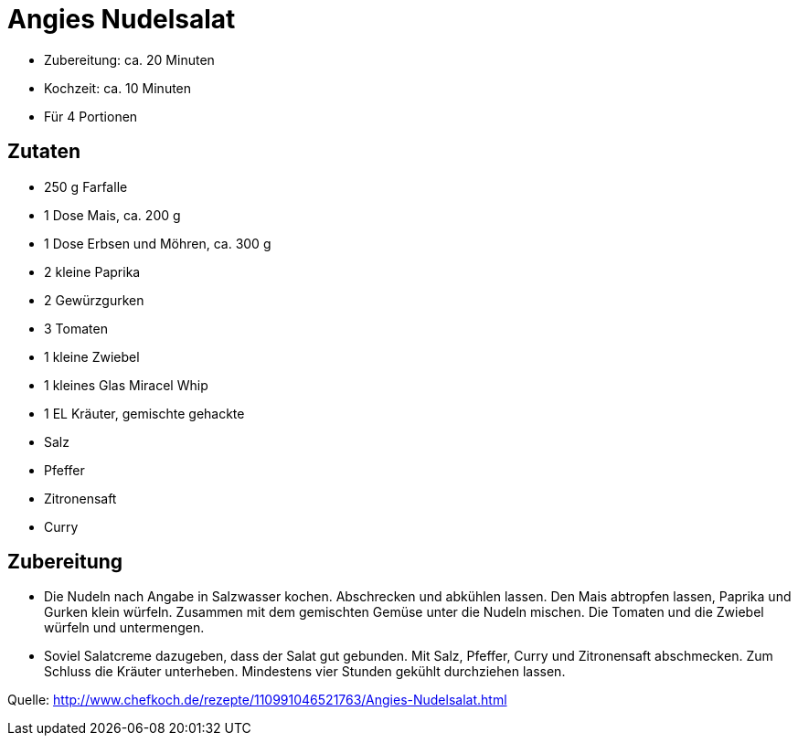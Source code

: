 = Angies Nudelsalat

* Zubereitung: ca. 20 Minuten
* Kochzeit: ca. 10 Minuten
* Für 4 Portionen

== Zutaten

* 250 g Farfalle
* 1 Dose Mais, ca. 200 g
* 1 Dose Erbsen und Möhren, ca. 300 g
* 2 kleine Paprika
* 2 Gewürzgurken
* 3 Tomaten
* 1 kleine Zwiebel
* 1 kleines Glas Miracel Whip
* 1 EL Kräuter, gemischte gehackte
* Salz
* Pfeffer
* Zitronensaft
* Curry

== Zubereitung

- Die Nudeln nach Angabe in Salzwasser kochen. Abschrecken und abkühlen
lassen. Den Mais abtropfen lassen, Paprika und Gurken klein würfeln.
Zusammen mit dem gemischten Gemüse unter die Nudeln mischen. Die Tomaten
und die Zwiebel würfeln und untermengen.
- Soviel Salatcreme dazugeben, dass der Salat gut gebunden. Mit Salz,
Pfeffer, Curry und Zitronensaft abschmecken. Zum Schluss die Kräuter
unterheben. Mindestens vier Stunden gekühlt durchziehen lassen.

Quelle: http://www.chefkoch.de/rezepte/110991046521763/Angies-Nudelsalat.html